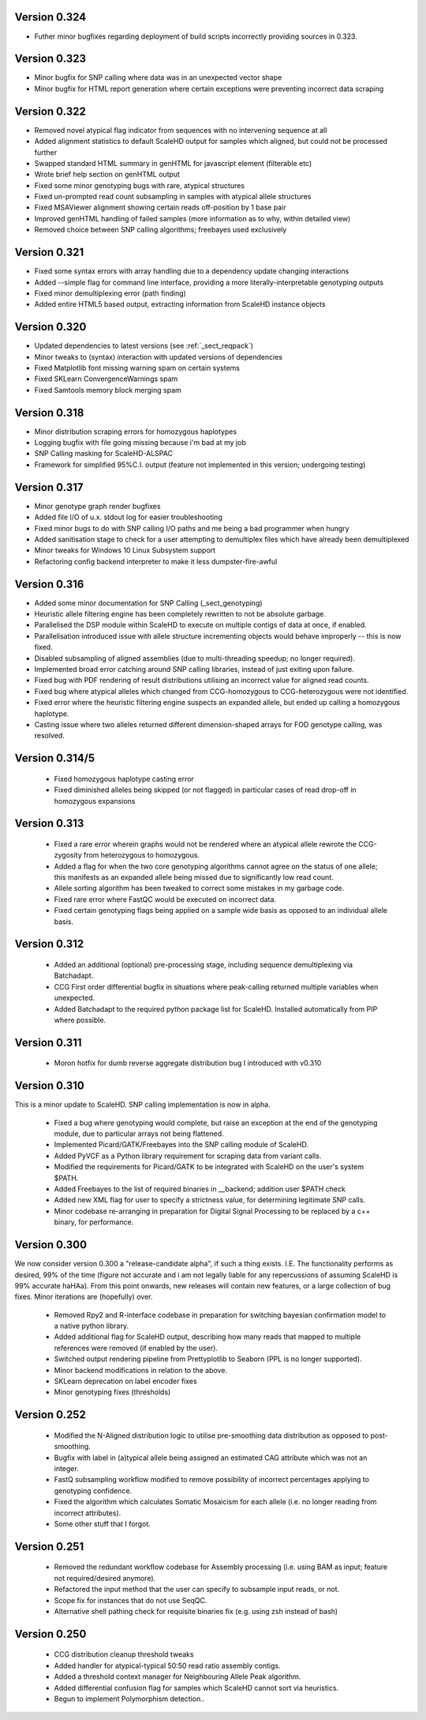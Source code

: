 .. _sect_changelog:

Version 0.324
-------------

* Futher minor bugfixes regarding deployment of build scripts incorrectly providing sources in 0.323.

Version 0.323
-------------

* Minor bugfix for SNP calling where data was in an unexpected vector shape
* Minor bugfix for HTML report generation where certain exceptions were preventing incorrect data scraping

Version 0.322
-------------

* Removed novel atypical flag indicator from sequences with no intervening sequence at all
* Added alignment statistics to default ScaleHD output for samples which aligned, but could not be processed further
* Swapped standard HTML summary in genHTML for javascript element (filterable etc)
* Wrote brief help section on genHTML output
* Fixed some minor genotyping bugs with rare, atypical structures
* Fixed un-prompted read count subsampling in samples with atypical allele structures
* Fixed MSAViewer alignment showing certain reads off-position by 1 base pair
* Improved genHTML handling of failed samples (more information as to why, within detailed view)
* Removed choice between SNP calling algorithms; freebayes used exclusively

Version 0.321
-------------

* Fixed some syntax errors with array handling due to a dependency update changing interactions
* Added --simple flag for command line interface, providing a more literally-interpretable genotyping outputs
* Fixed minor demultiplexing error (path finding)
* Added entire HTML5 based output, extracting information from ScaleHD instance objects

Version 0.320
-------------

* Updated dependencies to latest versions (see :ref:`_sect_reqpack`)
* Minor tweaks to (syntax) interaction with updated versions of dependencies
* Fixed Matplotlib font missing warning spam on certain systems
* Fixed SKLearn ConvergenceWarnings spam
* Fixed Samtools memory block merging spam

Version 0.318
-------------

* Minor distribution scraping errors for homozygous haplotypes
* Logging bugfix with file going missing because i'm bad at my job
* SNP Calling masking for ScaleHD-ALSPAC
* Framework for simplified 95%C.I. output (feature not implemented in this version; undergoing testing)

Version 0.317
-------------

* Minor genotype graph render bugfixes
* Added file I/O of u.x. stdout log for easier troubleshooting
* Fixed minor bugs to do with SNP calling I/O paths and me being a bad programmer when hungry
* Added sanitisation stage to check for a user attempting to demultiplex files which have already been demultiplexed
* Minor tweaks for Windows 10 Linux Subsystem support
* Refactoring config backend interpreter to make it less dumpster-fire-awful

Version 0.316
------------

* Added some minor documentation for SNP Calling (_sect_genotyping)
* Heuristic allele filtering engine has been completely rewritten to not be absolute garbage.
* Parallelised the DSP module within ScaleHD to execute on multiple contigs of data at once, if enabled.
* Parallelisation introduced issue with allele structure incrementing objects would behave improperly -- this is now fixed.
* Disabled subsampling of aligned assemblies (due to multi-threading speedup; no longer required).
* Implemented broad error catching around SNP calling libraries, instead of just exiting upon failure.
* Fixed bug with PDF rendering of result distributions utilising an incorrect value for aligned read counts.
* Fixed bug where atypical alleles which changed from CCG-homozygous to CCG-heterozygous were not identified.
* Fixed error where the heuristic filtering engine suspects an expanded allele, but ended up calling a homozygous haplotype.
* Casting issue where two alleles returned different dimension-shaped arrays for FOD genotype calling, was resolved.

Version 0.314/5
---------------

 * Fixed homozygous haplotype casting error
 * Fixed diminished alleles being skipped (or not flagged) in particular cases of read drop-off in homozygous expansions

Version 0.313
-------------

 * Fixed a rare error wherein graphs would not be rendered where an atypical allele rewrote the CCG-zygosity from heterozygous to homozygous.
 * Added a flag for when the two core genotyping algorithms cannot agree on the status of one allele; this manifests as an expanded allele being missed due to significantly low read count.
 * Allele sorting algorithm has been tweaked to correct some mistakes in my garbage code.
 * Fixed rare error where FastQC would be executed on incorrect data.
 * Fixed certain genotyping flags being applied on a sample wide basis as opposed to an individual allele basis.

Version 0.312
-------------

 * Added an additional (optional) pre-processing stage, including sequence demultiplexing via Batchadapt.
 * CCG First order differential bugfix in situations where peak-calling returned multiple variables when unexpected.
 * Added Batchadapt to the required python package list for ScaleHD. Installed automatically from PIP where possible.

Version 0.311
-------------

 * Moron hotfix for dumb reverse aggregate distribution bug I introduced with v0.310

Version 0.310
-------------

This is a minor update to ScaleHD. SNP calling implementation is now in alpha.

 * Fixed a bug where genotyping would complete, but raise an exception at the end of the genotyping module, due to particular arrays not being flattened.
 * Implemented Picard/GATK/Freebayes into the SNP calling module of ScaleHD.
 * Added PyVCF as a Python library requirement for scraping data from variant calls.
 * Modified the requirements for Picard/GATK to be integrated with ScaleHD on the user's system $PATH.
 * Added Freebayes to the list of required binaries in __backend; addition user $PATH check
 * Added new XML flag for user to specify a strictness value, for determining legitimate SNP calls.
 * Minor codebase re-arranging in preparation for Digital Signal Processing to be replaced by a c++ binary, for performance.

Version 0.300
-------------

We now consider version 0.300 a "release-candidate alpha", if such a thing exists. I.E. The functionality performs as desired, 99% of the time (figure not accurate and i am not legally liable for any repercussions of assuming ScaleHD is 99% accurate haHAa). From this point onwards, new releases will contain new features, or a large collection of bug fixes. Minor iterations are (hopefully) over.

 * Removed Rpy2 and R-interface codebase in preparation for switching bayesian confirmation model to a native python library.
 * Added additional flag for ScaleHD output, describing how many reads that mapped to multiple references were removed (if enabled by the user).
 * Switched output rendering pipeline from Prettyplotlib to Seaborn (PPL is no longer supported).
 * Minor backend modifications in relation to the above.
 * SKLearn deprecation on label encoder fixes
 * Minor genotyping fixes (thresholds)

Version 0.252
-------------

 * Modified the N-Aligned distribution logic to utilise pre-smoothing data distribution as opposed to post-smoothing.
 * Bugfix with label in (a)typical allele being assigned an estimated CAG attribute which was not an integer.
 * FastQ subsampling workflow modified to remove possibility of incorrect percentages applying to genotyping confidence.
 * Fixed the algorithm which calculates Somatic Mosaicism for each allele (i.e. no longer reading from incorrect attributes).
 * Some other stuff that I forgot.

Version 0.251
-------------

 * Removed the redundant workflow codebase for Assembly processing (i.e. using BAM as input; feature not required/desired anymore).
 * Refactored the input method that the user can specify to subsample input reads, or not.
 * Scope fix for instances that do not use SeqQC.
 * Alternative shell pathing check for requisite binaries fix (e.g. using zsh instead of bash)

Version 0.250
-------------

 * CCG distribution cleanup threshold tweaks
 * Added handler for atypical-typical 50:50 read ratio assembly contigs.
 * Added a threshold context manager for Neighbouring Allele Peak algorithm.
 * Added differential confusion flag for samples which ScaleHD cannot sort via heuristics.
 * Begun to implement Polymorphism detection..
